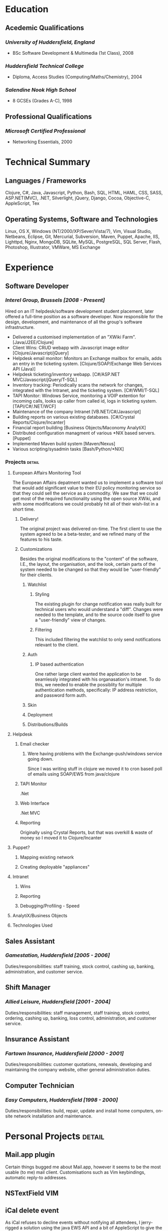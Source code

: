 #+OPTIONS: toc:nil timestamp:nil num:nil postamble:nil
#+TITLE: 
#+AUTHOR: Andrew Mcveigh
#+DATE:
#+EXPORT_EXCLUDE_TAGS: detail

#+BIND: org-export-html-auto-postamble nil
#+BIND: org-export-html-auto-preamble nil
#+BIND: org-export-html-preamble "<h1 class='title'>Curriculum Vitae</h1><h3 class='author'>Andrew Mcveigh</h3>"
#+BIND: org-export-html-style-include-default nil

#+STYLE: <link rel="stylesheet" type="text/css" href="stylesheet.css" />

#+LaTeX_HEADER: \newcommand{\name}{Andrew Mcveigh}
#+LaTeX_HEADER: \newcommand{\street}{Sint-Gilliskerkstraat 57}
#+LaTeX_HEADER: \newcommand{\citycountry}{1000 Brussels, Belgium}
#+LaTeX_HEADER: \newcommand{\phone}{+32.497.471.609}
#+LaTeX_HEADER: \newcommand{\email}{me@andrewmcveigh.com}
#+LaTeX_HEADER: \newcommand{\web}{www.andrewmcveigh.com}
#+LaTeX_HEADER: \newcommand{\twitter}{twitter.com/andrewmcveigh}
#+LaTeX_HEADER: \newcommand{\github}{github.com/andrewmcveigh}

#+LaTeX_HEADER: \usepackage{geometry}
#+LaTeX_HEADER: \geometry{a4paper,tmargin=50mm,bmargin=30mm,lmargin=25mm,rmargin=25mm,headheight=30mm,headsep=10mm,footskip=10mm}

#+LaTeX_HEADER: \usepackage{fancyhdr,lastpage}
#+LaTeX_HEADER: \pagestyle{fancyplain}
#+LaTeX_HEADER: \fancyhf{}
#+LaTeX_HEADER: \rhead{\small\name\\\street\\\citycountry\\\phone\\\\\email\\\web}
#+LaTeX_HEADER: \rfoot{\scriptsize{Page \thepage\ of \pageref{LastPage}}}
#+LaTeX_HEADER: \renewcommand\headrulewidth{0pt}


* Education
** Acedemic Qualifications
*** /University of Huddersfield, England/
- BSc Software Development & Multimedia (1st Class), 2008
*** /Huddersfield Technical College/
- Diploma, Access Studies (Computing/Maths/Chemistry), 2004
*** /Salendine Nook High School/
- 8 GCSEs (Grades A-C), 1998
** Professional Qualifications
*** /Microsoft Certified Professional/
- Networking Essentials, 2000
* Technical Summary
** Languages / Frameworks
Clojure, C#, Java, Javascript, Python, Bash, SQL, HTML, HAML, CSS, SASS, ASP.NET(MVC), .NET, Silverlight, jQuery, Django, Cocoa, Objective-C, AppleScript, Tex
** Operating Systems, Software and Technologies 
Linux, OS X, Windows (NT/2000/XP/Sever/Vista/7), Vim, Visual Studio, Netbeans, Eclipse, Git, Mercurial, Subversion, Maven, Puppet, Apache, IIS, Lighttpd, Nginx, MongoDB, SQLite, MySQL, PostgreSQL, SQL Server, Flash, Photoshop, Illustrator, VMWare, MS Exchange
* Experience
** Software Developer
*** /Interel Group, Brussels  [2008 - Present]/
Hired on an IT helpdesk/software development student placement, later offered a full-time position as a software developer. Now responsible for the design, development, and maintenance of all the group's software infrastructure.
- Delivered a customised implementation of an "XWiki Farm". [Java/J2EE/Clojure]
- Client Wins: CRUD webapp with Javascript image editor [Clojure/Javascript/jQuery]
- Helpdesk email monitor: Monitors an Exchange mailbox for emails, adds an entry in the ticketing system. [Clojure/SOAP/Exchange Web Services API (Java)]
- Helpdesk ticketing/inventory webapp. [C#/ASP.NET MVC/Javascript/jQuery/T-SQL]
- Inventory tracking: Periodically scans the network for changes, integrated with the Intranet, and the ticketing system. [C#/WMI/T-SQL]
- TAPI Monitor: Windows Service, monitoring a VOIP extention for incoming calls, looks up caller from called id, logs in ticketing system. [TAPI/C#/.NET/WCF]
- Maintenance of the company Intranet [VB.NET/C#/Javascript]
- Building reports on various existing databases. [C#/Crystal Reports/Clojure/Incanter]
- Financial report building [Business Objects/Maconomy AnalytiX]
- Distributed configuration managment of various *NIX based servers. [Puppet]
- Implemented Maven build system [Maven/Nexus]
- Various scripting/sysadmin tasks [Bash/Python/*NIX]
*** Projects :detail:
**** European Affairs Monitoring Tool
The European Affairs depatment wanted us to implement a software tool that would add significant value to their EU policy monitoring service so that they could sell the service as a commodity.
We saw that we could get most of the required functionality using the open source XWiki, and with some modifications we could probably hit all of their wish-list in a short time.
***** Delivery!
The original project was delivered on-time. The first client to use the system agreed to be a beta-tester, and we refined many of the features to his taste.
***** Customizations
Besides the original modifications to the "content" of the software, I.E., the layout, the organisation, and the look, certain parts of the system needed to be changed so that they would be "user-friendly" for their clients.
****** Watchlist
******* Styling
The existing plugin for change notification was really built for technical users who would understand a "diff". Changes were needed to the template, and to the source code itself to give a "user-friendly" view of changes.
******* Filtering
This included filtering the watchlist to only send notifications relevant to the client.
****** Auth
******* IP based authentication
One rather large client wanted the application to be seamlessly integrated with his organasation's intranet. To do this, we needed to enable the possiblity for multiple authentication methods, specifically: IP address restriction, and password form auth.
****** Skin
****** Deployment
****** Distributions/Builds
**** Helpdesk
***** Email checker
****** Were having problems with the Exchange-push/windows service going down.
Since I was writing stuff in clojure we moved it to cron based poll of emails using SOAP/EWS from java/clojure
***** TAPI Monitor
.Net
***** Web Interface
.Net MVC
***** Reporting
Originally using Crystal Reports, but that was overkill & waste of money so I moved it to Clojure/Incanter
**** Puppet?
***** Mapping existing network
***** Creating deployable "appliances"
**** Intranet
***** Wins
***** Reporting
***** Debugging/Profiling - Speed
**** AnalytiX/Business Objects
**** Technologies Used
** Sales Assistant
*** /Gamestation, Huddersfield [2005 - 2006]/
Duties/responsibilities: staff training, stock control, cashing up, banking, administration, and customer service.
** Shift Manager
*** /Allied Leisure, Huddersfield [2001 - 2004]/
Duties/responsibilities: staff management, staff training, stock control, ordering, cashing up, banking, loss control, administration, and customer service.
** Insurance Assistant
*** /Fartown Insurance, Huddersfield [2000 - 2001]/
Duties/responsibilities: customer quotations, renewals, developing and maintaining the company website, other general administration duties.
** Computer Technician
*** /Easy Computers, Huddersfield [1998 - 2000]/
Duties/responsibilities: build, repair, update and install home computers, on-site network installation and maintenance.
* Personal Projects :detail:
** Mail.app plugin
Certain things bugged me about Mail.app, however it seems to be the most usable (to me) mail client. Customisations such as Vim keybindings, automatic reply-to addresses.
** NSTextField VIM
** iCal delete event
As iCal refuses to decline events without notifying all attendees, I jerry-rigged a solution using the java EWS API and a bit of AppleScript to give the option to simply delete the event from the calendar.
** dirtybrussels.be
Although the site never really took off (someone beat me to the idea by a fortnight with a facebook group), dirtybrussels was an attempt to shame the various communes in Brussels to clean up their act. Written in Clojure.
** koala
Koala started life as a way to use haml in Clojure/Compojure. After a while I decided that I preferred the composability of Hiccup, a similar but more Clojure-like HTML generating DSL. As standard though, hiccup must be compiled before use. Koala allowed me to edit/refresh much quicker as it would generate HTML on the fly, using the Hiccup libraries. I also then added the option to include javascript into the pages.
